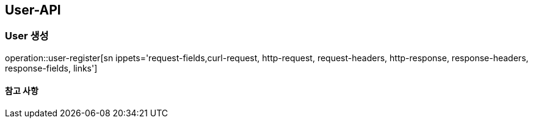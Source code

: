 [[User-API]]
== User-API

[[User-create]]
=== User 생성

operation::user-register[sn ippets='request-fields,curl-request, http-request, request-headers, http-response, response-headers, response-fields, links']

==== 참고 사항


